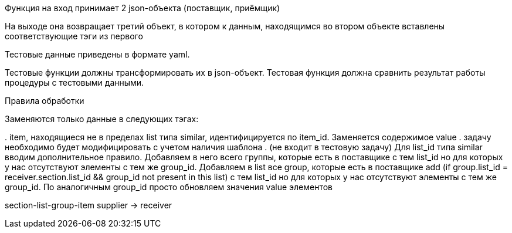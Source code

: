 ﻿Функция на вход принимает 2 json-объекта (поставщик, приёмщик)

На выходе она возвращает третий объект,
в котором к данным, находящимся во втором объекте вставлены соответствующие тэги из первого

Тестовые данные приведены в формате yaml.

Тестовые функции должны трансформировать их в json-объект.
Тестовая функция должна сравнить результат работы процедуры с тестовыми данными.

Правила обработки

Заменяются только данные в следующих тэгах:

.
item, находящиеся не в пределах list типа similar, идентифицируется по item_id.
Заменяется содержимое value
. задачу необходимо будет модифицировать с учетом наличия шаблона
.
(не входит в тестовую задачу) Для list_id типа similar вводим дополнительное правило.
Добавляем в него всего группы, которые есть в поставщике с тем list_id но для которых у нас отсутствуют элементы с тем же group_id.
Добавляем в list все group, которые есть в поставщике add (if group.list_id = receiver.section.list_id && group_id not present in this list)  с тем list_id но для которых у нас отсутствуют элементы с тем же group_id.
По аналогичным group_id просто обновляем значения value элементов

section-list-group-item
supplier -> receiver


